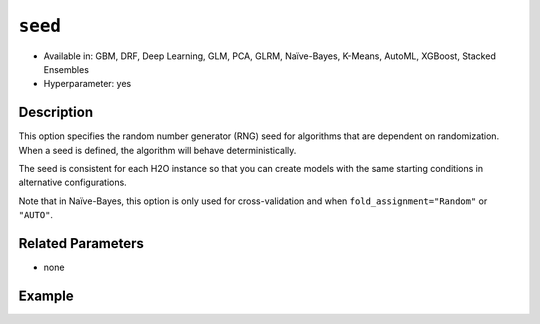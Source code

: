``seed``
--------

- Available in: GBM, DRF, Deep Learning, GLM, PCA, GLRM, Naïve-Bayes, K-Means, AutoML, XGBoost, Stacked Ensembles
- Hyperparameter: yes

Description
~~~~~~~~~~~

This option specifies the random number generator (RNG) seed for algorithms that are dependent on randomization. When a seed is defined, the algorithm will behave deterministically. 

The seed is consistent for each H2O instance so that you can create models with the same starting conditions in alternative configurations. 

Note that in Naïve-Bayes, this option is only used for cross-validation and when ``fold_assignment="Random"`` or ``"AUTO"``.

Related Parameters
~~~~~~~~~~~~~~~~~~

- none


Example
~~~~~~~

.. example-code::
   .. code-block:: r

	library(h2o)
	h2o.init()
	# import the airlines dataset:
	# This dataset is used to classify whether a flight will be delayed 'YES' or not "NO"
	# original data can be found at http://www.transtats.bts.gov/
	airlines <-  h2o.importFile("https://s3.amazonaws.com/h2o-public-test-data/smalldata/airlines/allyears2k_headers.zip")

	# convert columns to factors
	airlines["Year"] <- as.factor(airlines["Year"])
	airlines["Month"] <- as.factor(airlines["Month"])
	airlines["DayOfWeek"] <- as.factor(airlines["DayOfWeek"])
	airlines["Cancelled"] <- as.factor(airlines["Cancelled"])
	airlines['FlightNum'] <- as.factor(airlines['FlightNum'])

	# set the predictor names and the response column name
	predictors <- c("Origin", "Dest", "Year", "UniqueCarrier", "DayOfWeek", "Month", "Distance", "FlightNum")
	response <- "IsDepDelayed"

	# split into train and validation
	airlines.splits <- h2o.splitFrame(data =  airlines, ratios = .8, seed = 1234)
	train <- airlines.splits[[1]]
	valid <- airlines.splits[[2]]


	# try using the `seed` parameter with a stochastic parameter like `col_sample_rate`: 
	# run this model twice to see if the results are different (they will be the same)
	# build your model:
	gbm_w_seed_1 <- h2o.gbm(x = predictors, y = response, training_frame = train,
	                        validation_frame = valid, col_sample_rate =.7 , 
	                        seed = 1234)
	gbm_w_seed_2 <- h2o.gbm(x = predictors, y = response, training_frame = train,
	                        validation_frame = valid, col_sample_rate =.7 , 
	                        seed = 1234)

	# print the auc for the validation data for model with a seed
	print(paste('auc for the 1st model built with a seed:',
	            h2o.auc(gbm_w_seed_1, valid = TRUE)))
	print(paste('auc for the 2nd model built with a seed:',
	            h2o.auc(gbm_w_seed_2, valid = TRUE)))

	# run the same model but without a seed: 
	# run this model twice to see if the results are different (they will be different)
	# build your model:

	gbm_wo_seed_1 <- h2o.gbm(x = predictors, y = response, training_frame = train,
	                        validation_frame = valid, col_sample_rate =.7)
	gbm_wo_seed_2 <- h2o.gbm(x = predictors, y = response, training_frame = train,
	                        validation_frame = valid, col_sample_rate =.7)

	# print the auc for the validation data for model with no seed
	print(paste('auc for the 1st model built WITHOUT a seed:',
	            h2o.auc(gbm_wo_seed_1, valid = TRUE)))
	print(paste('auc for the 2nd model built WITHOUT a seed:',
	            h2o.auc(gbm_wo_seed_2, valid = TRUE)))



   .. code-block:: python

	import h2o
	from h2o.estimators.gbm import H2OGradientBoostingEstimator
	h2o.init()

	# import the airlines dataset:
	# This dataset is used to classify whether a flight will be delayed 'YES' or not "NO"
	# original data can be found at http://www.transtats.bts.gov/
	airlines= h2o.import_file("https://s3.amazonaws.com/h2o-public-test-data/smalldata/airlines/allyears2k_headers.zip")

	# convert columns to factors
	airlines["Year"]= airlines["Year"].asfactor()
	airlines["Month"]= airlines["Month"].asfactor()
	airlines["DayOfWeek"] = airlines["DayOfWeek"].asfactor()
	airlines["Cancelled"] = airlines["Cancelled"].asfactor()
	airlines['FlightNum'] = airlines['FlightNum'].asfactor()

	# set the predictor names and the response column name
	predictors = ["Origin", "Dest", "Year", "UniqueCarrier", "DayOfWeek", "Month", "Distance", "FlightNum"]
	response = "IsDepDelayed"

	# split into train and validation sets 
	train, valid= airlines.split_frame(ratios = [.8], seed = 1234)

	# try using the `seed` parameter with a stochastic parameter like `col_sample_rate`: 
	# run this model twice to see if the results are different (they will be the same)
	# build your model:
	gbm_w_seed_1 = H2OGradientBoostingEstimator(col_sample_rate = .7, seed = 1234) 
	gbm_w_seed_1.train(x = predictors, y = response, training_frame = train, validation_frame = valid)

	gbm_w_seed_2 = H2OGradientBoostingEstimator(col_sample_rate = .7, seed = 1234) 
	gbm_w_seed_2.train(x = predictors, y = response, training_frame = train, validation_frame = valid)

	# print the auc for the validation data for model with a seed
	print('auc for the 1st model built with a seed:', gbm_w_seed_1.auc(valid=True))
	print('auc for the 2nd model built with a seed:', gbm_w_seed_1.auc(valid=True))

	# run the same model but without a seed: 
	# run this model twice to see if the results are different (they will be different)
	# build your model:
	gbm_wo_seed_1 = H2OGradientBoostingEstimator(col_sample_rate = .7) 
	gbm_wo_seed_1.train(x = predictors, y = response, training_frame = train, validation_frame = valid)

	gbm_wo_seed_2 = H2OGradientBoostingEstimator(col_sample_rate = .7) 
	gbm_wo_seed_2.train(x = predictors, y = response, training_frame = train, validation_frame = valid)

	# print the auc for the validation data for model with no seed
	print('auc for the 1st model built WITHOUT a seed:', gbm_wo_seed_1.auc(valid=True))
	print('auc for the 2nd model built WITHOUT a seed:', gbm_wo_seed_2.auc(valid=True))


